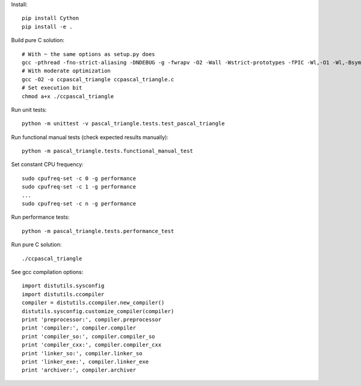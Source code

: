 Install::

    pip install Cython
    pip install -e .

Build pure C solution::

    # With ~ the same options as setup.py does
    gcc -pthread -fno-strict-aliasing -DNDEBUG -g -fwrapv -O2 -Wall -Wstrict-prototypes -fPIC -Wl,-O1 -Wl,-Bsymbolic-functions -Wl,-Bsymbolic-functions -Wl,-z,relro -D_FORTIFY_SOURCE=2 -g -fstack-protector --param=ssp-buffer-size=4 -Wformat -Werror=format-security -o ccpascal_triangle ccpascal_triangle.c
    # With moderate optimization
    gcc -O2 -o ccpascal_triangle ccpascal_triangle.c
    # Set execution bit
    chmod a+x ./ccpascal_triangle

Run unit tests::

    python -m unittest -v pascal_triangle.tests.test_pascal_triangle

Run functional manual tests (check expected results manually)::

    python -m pascal_triangle.tests.functional_manual_test

Set constant CPU frequency::

    sudo cpufreq-set -c 0 -g performance
    sudo cpufreq-set -c 1 -g performance
    ...
    sudo cpufreq-set -c n -g performance

Run performance tests::

    python -m pascal_triangle.tests.performance_test

Run pure C solution::

    ./ccpascal_triangle

See gcc compilation options::

    import distutils.sysconfig
    import distutils.ccompiler
    compiler = distutils.ccompiler.new_compiler()
    distutils.sysconfig.customize_compiler(compiler)
    print 'preprocessor:', compiler.preprocessor
    print 'compiler:', compiler.compiler
    print 'compiler_so:', compiler.compiler_so
    print 'compiler_cxx:', compiler.compiler_cxx
    print 'linker_so:', compiler.linker_so
    print 'linker_exe:', compiler.linker_exe
    print 'archiver:', compiler.archiver
